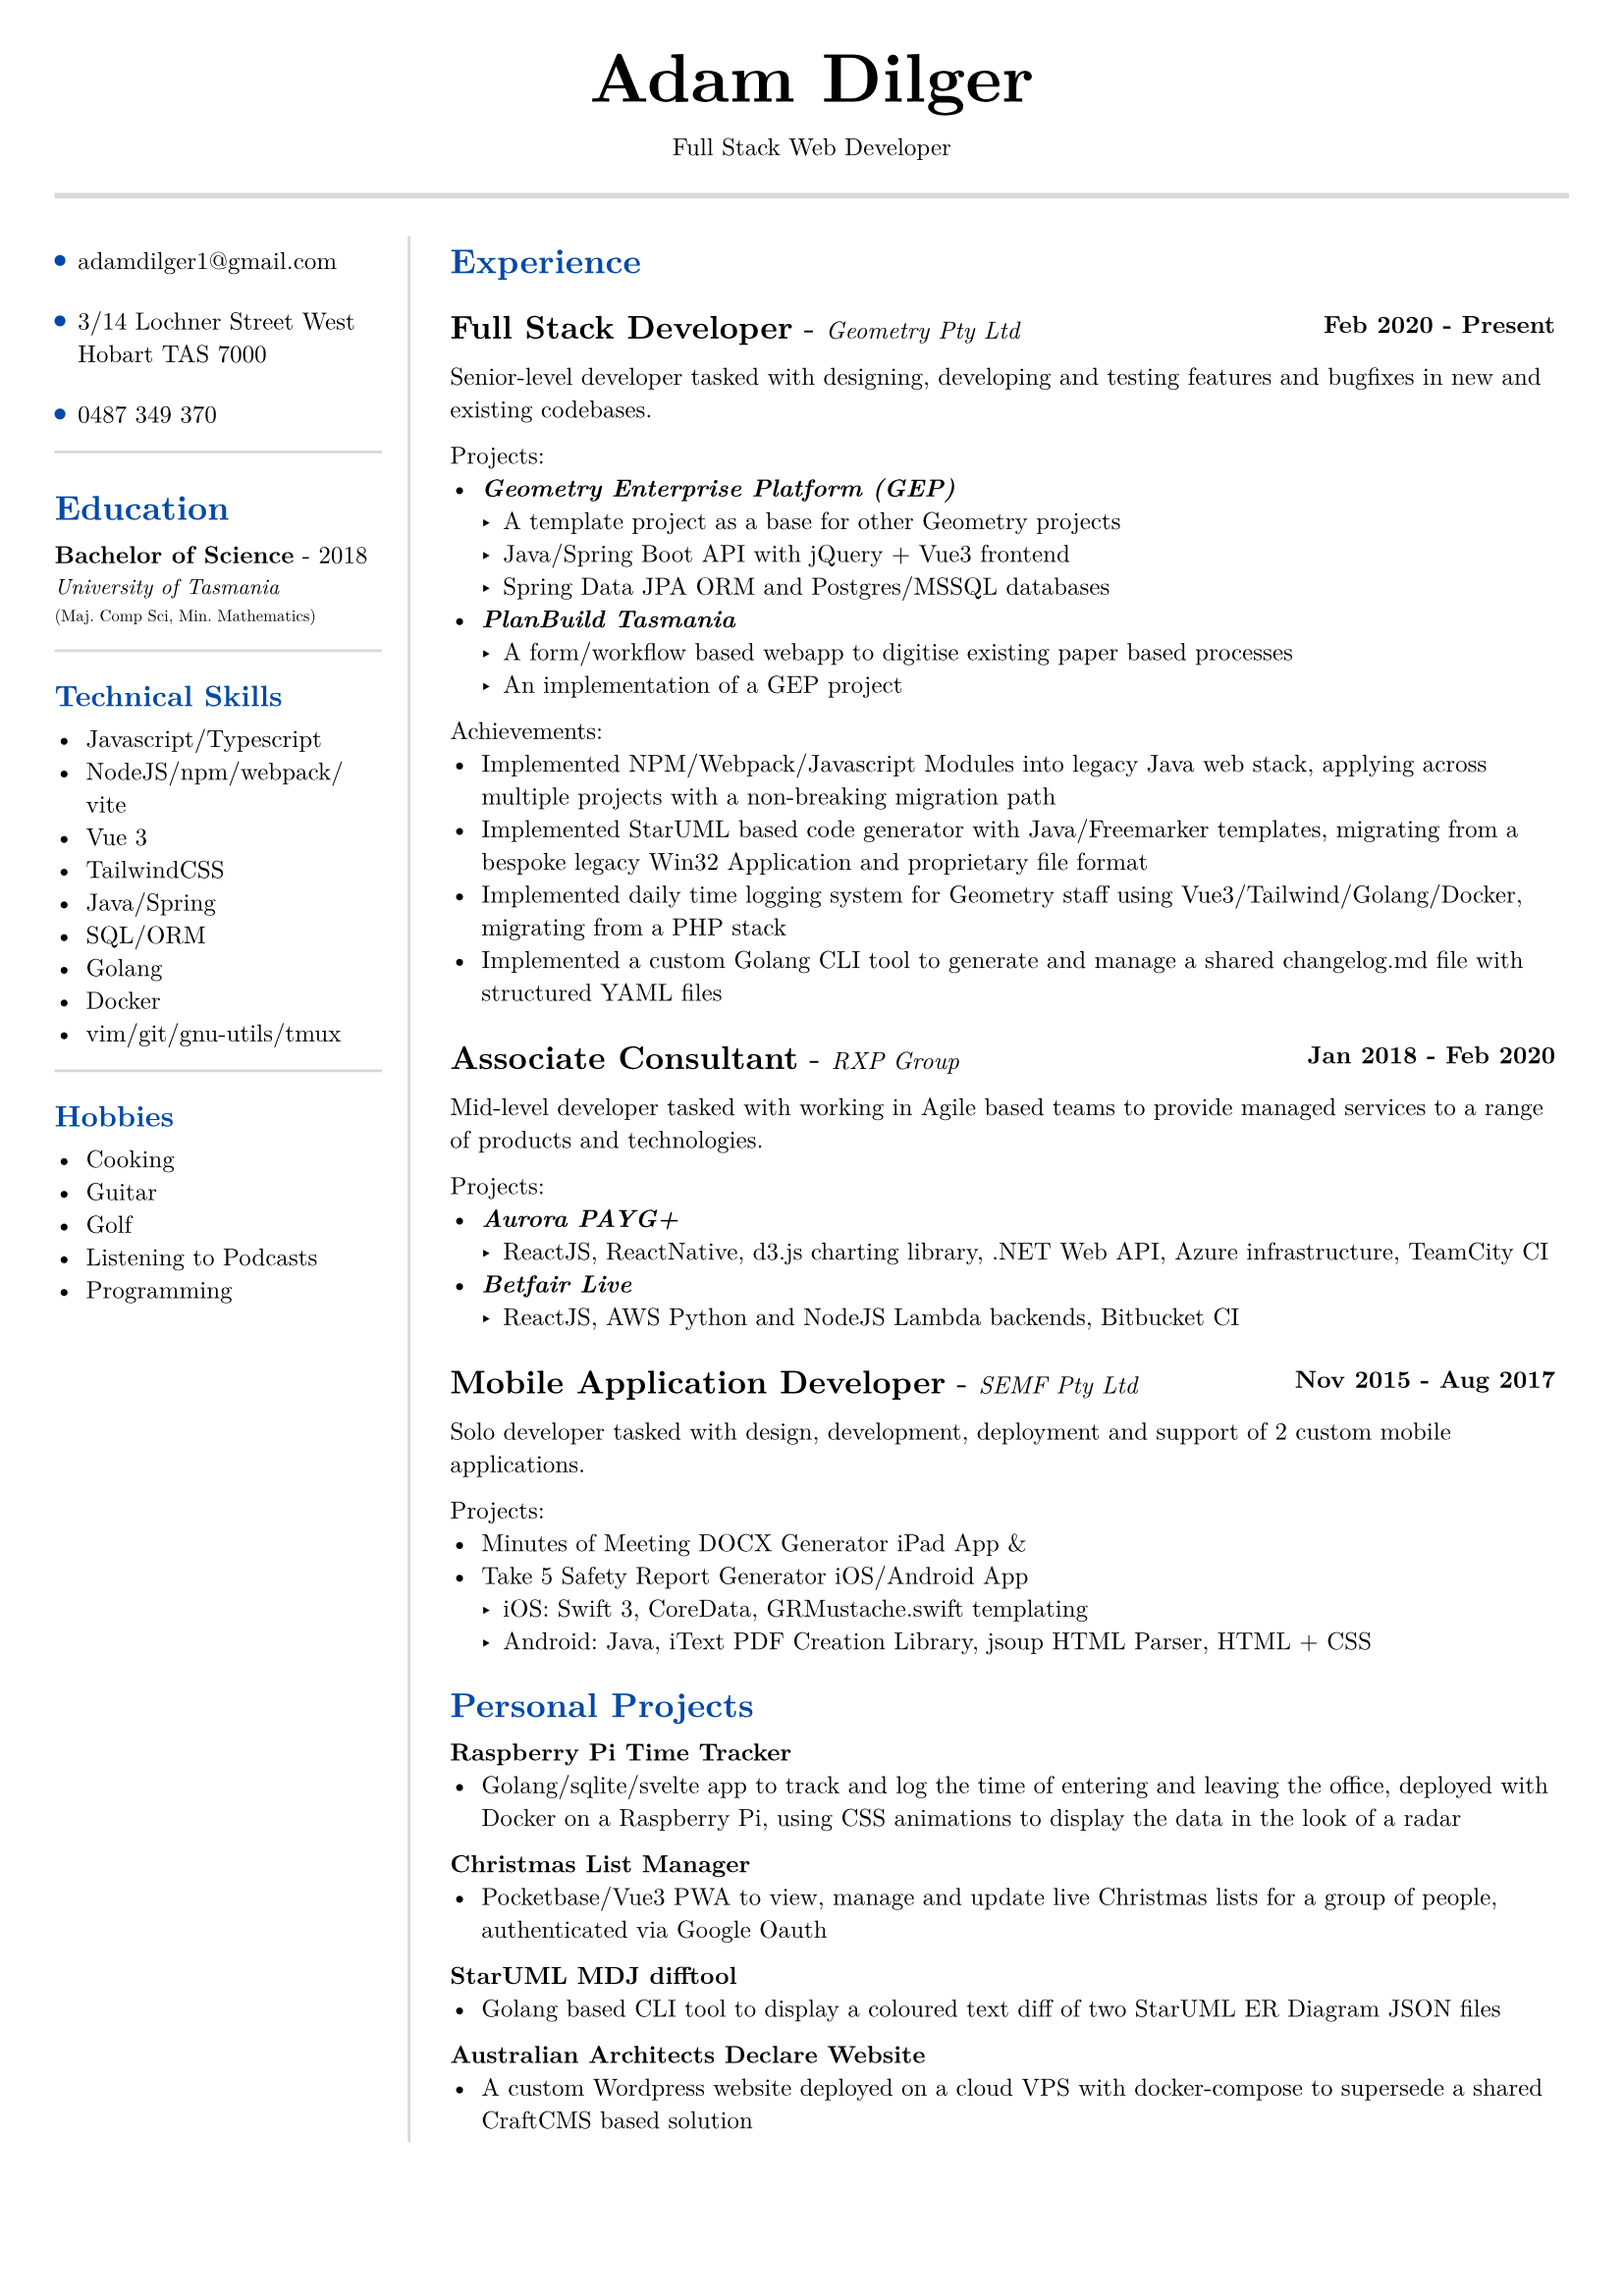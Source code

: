 #set text(size: 9pt, font: "New Computer Modern")
#set page(
	margin: (x: 20pt, y: 20pt),
)

#let lightgray = rgb("D8D8D8")
#let blue = rgb("0049A7")

#align(center)[
  #text(18pt)[= Adam Dilger]
  Full Stack Web Developer
]

#show heading: it => block[
  #text(fill: blue)[#it.body]
  #v(3pt)
]

#pad(
	top: 4pt,
	bottom: 4pt,
	line(stroke: 2pt + lightgray, length: 100%)
)

#let left_rect = [
	#list(
		tight: false,
		marker: pad(top: 1pt, circle(radius: 2pt, fill: blue)),
		spacing: 16pt,
		[adamdilger1@\gmail.com],
		[3/14 Lochner Street West Hobart TAS 7000],
		[0487 349 370],
	)

	#line(stroke: rgb("D8D8D8"), length: 100%)
   = Education	
   *Bachelor of Science* - 2018 \
   #text(8pt)[_University of Tasmania_] \
   #text(6pt)[(Maj. Comp Sci, Min. Mathematics)]

	#line(stroke: rgb("D8D8D8"), length: 100%)
  == Technical Skills
  -	Javascript/Typescript
  -	NodeJS/npm/webpack/vite
  -	Vue 3
  -	TailwindCSS
  -	Java/Spring
  -	SQL/ORM
  -	Golang
  -	Docker
  -	vim/git/gnu-utils/tmux

	#line(stroke: rgb("D8D8D8"), length: 100%)
	#text[
		== Hobbies
		-	Cooking
		-	Guitar
		-	Golf
		-	Listening to Podcasts
		-	Programming
	]
]

#let exp(title: "Job", company: "Company", time: "2020 - ") = {
  v(6pt)
  grid(
   columns: (1fr, auto),
   text(12pt)[*#title* - ] + text(9pt)[_#{company}_],
   text(9pt)[*#time*]
  )
}

#let right_rect = [
  = Experience
  #exp(
    title: "Full Stack Developer",
    company: "Geometry Pty Ltd",
    time: "Feb 2020 - Present"
  )
   
    Senior-level developer tasked with designing, developing and testing features and bugfixes in new and existing codebases.

    Projects:
    - _*Geometry Enterprise Platform (GEP)*_
      - A template project as a base for other Geometry projects
      - Java/Spring Boot API with jQuery + Vue3 frontend
      - Spring Data JPA ORM and Postgres/MSSQL databases
    - _*PlanBuild Tasmania*_
      - A form/workflow based webapp to digitise existing paper based processes
      - An implementation of a GEP project

    Achievements:
  - Implemented NPM/Webpack/Javascript Modules into legacy Java web stack, applying across multiple projects with a non-breaking migration path
  - Implemented StarUML based code generator with Java/Freemarker templates, migrating from a bespoke legacy Win32 Application and proprietary file format
  - Implemented daily time logging system for Geometry staff using Vue3/Tailwind/Golang/Docker, migrating from a PHP stack
  - Implemented a custom Golang CLI tool to generate and manage a shared changelog.md file with structured YAML files

  #exp(
    title: "Associate Consultant",
    company: "RXP Group",
    time: "Jan 2018 - Feb 2020"
  )

  Mid-level developer tasked with working in Agile based teams to provide managed services to a range of products and technologies.

  Projects:
  - _*Aurora PAYG+*_
    - ReactJS, ReactNative, d3.js charting library, .NET Web API, Azure infrastructure, TeamCity CI
  - _*Betfair Live*_
    - ReactJS, AWS Python and NodeJS Lambda backends, Bitbucket CI

  #exp(
    title: "Mobile Application Developer",
    company: "SEMF Pty Ltd",
    time:"Nov 2015 - Aug 2017"
  )

  Solo developer tasked with design, development, deployment and support of 2 custom mobile applications.
  
  Projects:
  - Minutes of Meeting DOCX Generator iPad App &
  - Take 5 Safety Report Generator iOS/Android App
    - iOS: Swift 3, CoreData, GRMustache.swift templating
    - Android: Java, iText PDF Creation Library, jsoup HTML Parser, HTML + CSS

  = Personal Projects

  *Raspberry Pi Time Tracker*
  - Golang/sqlite/svelte app to track and log the time of entering and leaving the office, deployed with Docker on a Raspberry Pi, using CSS animations to display the data in the look of a radar
  *Christmas List Manager*
  - Pocketbase/Vue3 PWA to view, manage and update live Christmas lists for a group of people, authenticated via Google Oauth
  *StarUML MDJ difftool*
  - Golang based CLI tool to display a coloured text diff of two StarUML ER Diagram JSON files
  *Australian Architects Declare Website*
  - A custom Wordpress website deployed on a cloud VPS with docker-compose to supersede a shared CraftCMS based solution
]

#grid(
  columns: (130pt, 1fr),
  rows: (auto),
  pad(top: 6pt, right: 10pt, left_rect),
  rect(stroke: (left: 1pt + lightgray), pad(left: 10pt, right_rect)),
)
